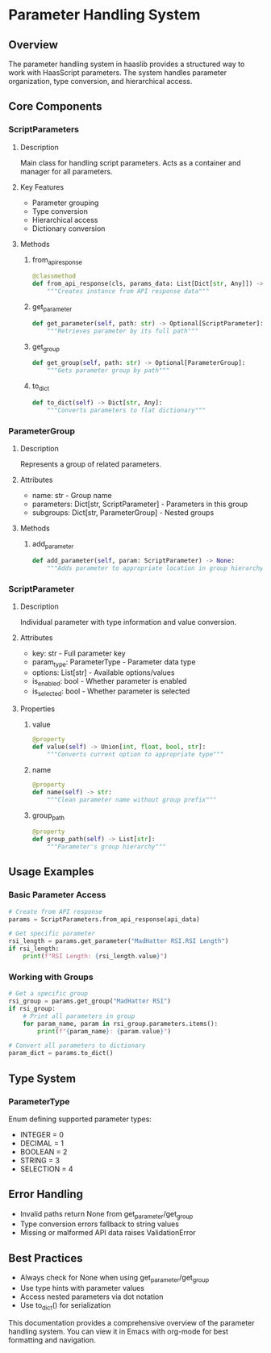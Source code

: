 * Parameter Handling System
** Overview
The parameter handling system in haaslib provides a structured way to work with HaasScript parameters. The system handles parameter organization, type conversion, and hierarchical access.

** Core Components
*** ScriptParameters
**** Description
Main class for handling script parameters. Acts as a container and manager for all parameters.

**** Key Features
- Parameter grouping
- Type conversion
- Hierarchical access
- Dictionary conversion

**** Methods
***** from_api_response
#+begin_src python
@classmethod
def from_api_response(cls, params_data: List[Dict[str, Any]]) -> "ScriptParameters":
    """Creates instance from API response data"""
#+end_src

***** get_parameter
#+begin_src python
def get_parameter(self, path: str) -> Optional[ScriptParameter]:
    """Retrieves parameter by its full path"""
#+end_src

***** get_group
#+begin_src python
def get_group(self, path: str) -> Optional[ParameterGroup]:
    """Gets parameter group by path"""
#+end_src

***** to_dict
#+begin_src python
def to_dict(self) -> Dict[str, Any]:
    """Converts parameters to flat dictionary"""
#+end_src

*** ParameterGroup
**** Description
Represents a group of related parameters.

**** Attributes
- name: str - Group name
- parameters: Dict[str, ScriptParameter] - Parameters in this group
- subgroups: Dict[str, ParameterGroup] - Nested groups

**** Methods
***** add_parameter
#+begin_src python
def add_parameter(self, param: ScriptParameter) -> None:
    """Adds parameter to appropriate location in group hierarchy"""
#+end_src

*** ScriptParameter
**** Description
Individual parameter with type information and value conversion.

**** Attributes
- key: str - Full parameter key
- param_type: ParameterType - Parameter data type
- options: List[str] - Available options/values
- is_enabled: bool - Whether parameter is enabled
- is_selected: bool - Whether parameter is selected

**** Properties
***** value
#+begin_src python
@property
def value(self) -> Union[int, float, bool, str]:
    """Converts current option to appropriate type"""
#+end_src

***** name
#+begin_src python
@property
def name(self) -> str:
    """Clean parameter name without group prefix"""
#+end_src

***** group_path
#+begin_src python
@property
def group_path(self) -> List[str]:
    """Parameter's group hierarchy"""
#+end_src

** Usage Examples
*** Basic Parameter Access
#+begin_src python
# Create from API response
params = ScriptParameters.from_api_response(api_data)

# Get specific parameter
rsi_length = params.get_parameter("MadHatter RSI.RSI Length")
if rsi_length:
    print(f"RSI Length: {rsi_length.value}")
#+end_src

*** Working with Groups
#+begin_src python
# Get a specific group
rsi_group = params.get_group("MadHatter RSI")
if rsi_group:
    # Print all parameters in group
    for param_name, param in rsi_group.parameters.items():
        print(f"{param_name}: {param.value}")

# Convert all parameters to dictionary
param_dict = params.to_dict()
#+end_src

** Type System
*** ParameterType
Enum defining supported parameter types:
- INTEGER = 0
- DECIMAL = 1
- BOOLEAN = 2
- STRING = 3
- SELECTION = 4

** Error Handling
- Invalid paths return None from get_parameter/get_group
- Type conversion errors fallback to string values
- Missing or malformed API data raises ValidationError

** Best Practices
- Always check for None when using get_parameter/get_group
- Use type hints with parameter values
- Access nested parameters via dot notation
- Use to_dict() for serialization
#+end_src

This documentation provides a comprehensive overview of the parameter handling system. You can view it in Emacs with org-mode for best formatting and navigation.
